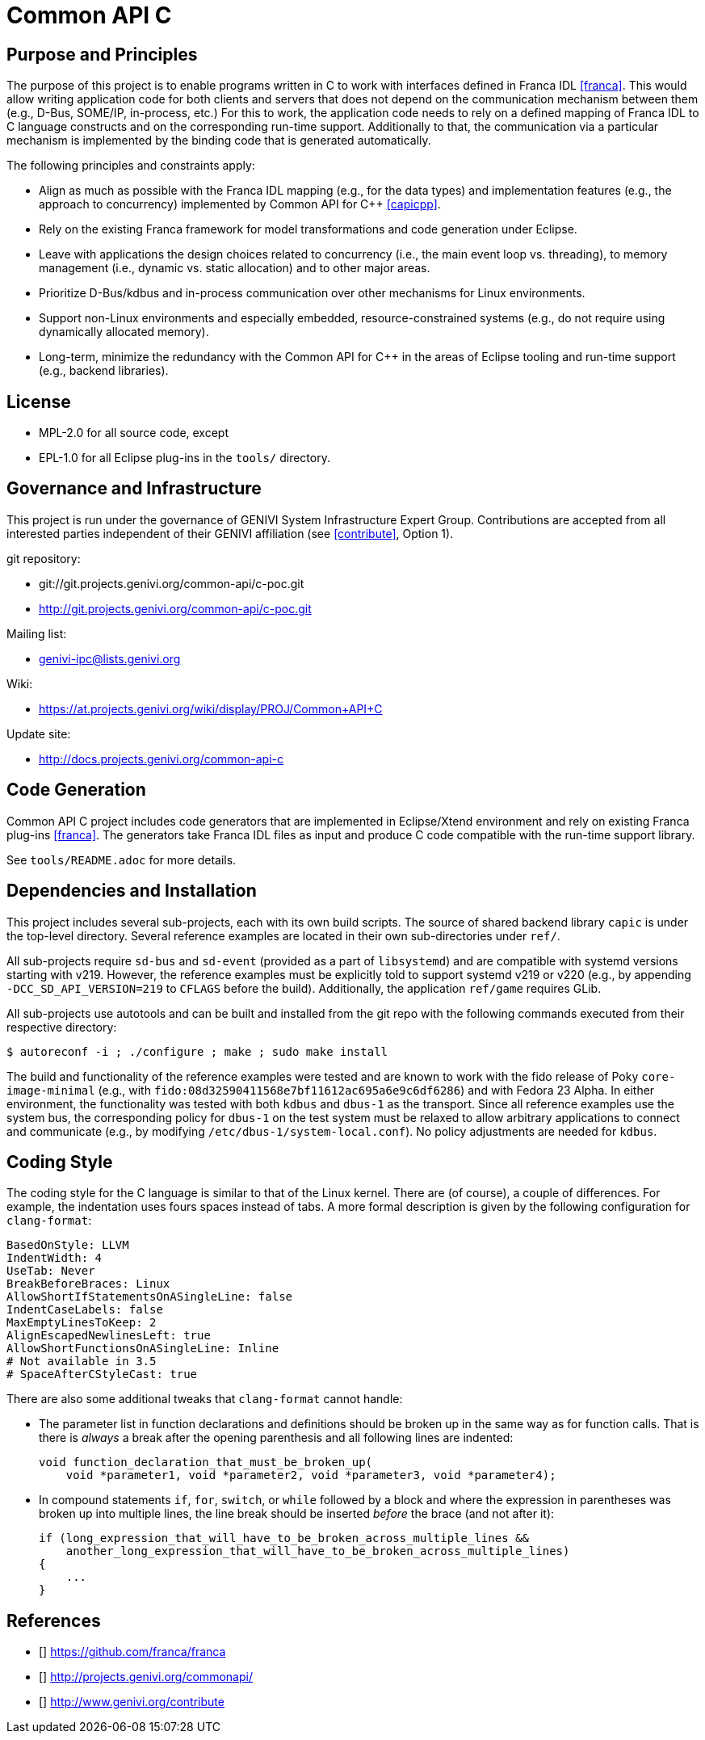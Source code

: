 Common API C
============

Purpose and Principles
----------------------
The purpose of this project is to enable programs written in C to work with interfaces defined in Franca IDL <<franca>>.  This would allow writing application code for both clients and servers that does not depend on the communication mechanism between them (e.g., D-Bus, SOME/IP, in-process, etc.)  For this to work, the application code needs to rely on a defined mapping of Franca IDL to C language constructs and on the corresponding run-time support.  Additionally to that, the communication via a particular mechanism is implemented by the binding code that is generated automatically.

The following principles and constraints apply:

* Align as much as possible with the Franca IDL mapping (e.g., for the data types) and implementation features (e.g., the approach to concurrency) implemented by Common API for C++ <<capicpp>>.
* Rely on the existing Franca framework for model transformations and code generation under Eclipse.
* Leave with applications the design choices related to concurrency (i.e., the main event loop vs. threading), to memory management (i.e., dynamic vs. static allocation) and to other major areas.
* Prioritize D-Bus/kdbus and in-process communication over other mechanisms for Linux environments.
* Support non-Linux environments and especially embedded, resource-constrained systems (e.g., do not require using dynamically allocated memory).
* Long-term, minimize the redundancy with the Common API for C++ in the areas of Eclipse tooling and run-time support (e.g., backend libraries).


License
-------
* MPL-2.0 for all source code, except
* EPL-1.0 for all Eclipse plug-ins in the `tools/` directory.


Governance and Infrastructure
-----------------------------
This project is run under the governance of GENIVI System Infrastructure Expert Group.  Contributions are accepted from all interested parties independent of their GENIVI affiliation (see <<contribute>>, Option 1).

git repository:

* git://git.projects.genivi.org/common-api/c-poc.git
* http://git.projects.genivi.org/common-api/c-poc.git

Mailing list:

* genivi-ipc@lists.genivi.org

Wiki:

* https://at.projects.genivi.org/wiki/display/PROJ/Common+API+C

Update site:

* http://docs.projects.genivi.org/common-api-c


Code Generation
---------------
Common API C project includes code generators that are implemented in Eclipse/Xtend environment and rely on existing Franca plug-ins <<franca>>.  The generators take Franca IDL files as input and produce C code compatible with the run-time support library.

See `tools/README.adoc` for more details.


Dependencies and Installation
-----------------------------
This project includes several sub-projects, each with its own build scripts.  The source of shared backend library `capic` is under the top-level directory.  Several reference examples are located in their own sub-directories under `ref/`.

All sub-projects require `sd-bus` and `sd-event` (provided as a part of `libsystemd`) and are compatible with systemd versions starting with v219.  However, the reference examples must be explicitly told to support systemd v219 or v220 (e.g., by appending `-DCC_SD_API_VERSION=219` to `CFLAGS` before the build).  Additionally, the application `ref/game` requires GLib.

All sub-projects use autotools and can be built and installed from the git repo with the following commands executed from their respective directory:

----
$ autoreconf -i ; ./configure ; make ; sudo make install
----

The build and functionality of the reference examples were tested and are known to work with the fido release of Poky `core-image-minimal` (e.g., with `fido:08d32590411568e7bf11612ac695a6e9c6df6286`) and with Fedora 23 Alpha.  In either environment, the functionality was tested with both `kdbus` and `dbus-1` as the transport.  Since all reference examples use the system bus, the corresponding policy for `dbus-1` on the test system must be relaxed to allow arbitrary applications to connect and communicate (e.g., by modifying `/etc/dbus-1/system-local.conf`).  No policy adjustments are needed for `kdbus`.


Coding Style
------------
The coding style for the C language is similar to that of the Linux kernel.  There are (of course), a couple of differences.  For example, the indentation uses fours spaces instead of tabs.  A more formal description is given by the following configuration for `clang-format`:

----
BasedOnStyle: LLVM
IndentWidth: 4
UseTab: Never
BreakBeforeBraces: Linux
AllowShortIfStatementsOnASingleLine: false
IndentCaseLabels: false
MaxEmptyLinesToKeep: 2
AlignEscapedNewlinesLeft: true
AllowShortFunctionsOnASingleLine: Inline
# Not available in 3.5
# SpaceAfterCStyleCast: true
----

There are also some additional tweaks that `clang-format` cannot handle:

* The parameter list in function declarations and definitions should be broken up in the same way as for function calls.  That is there is _always_ a break after the opening parenthesis and all following lines are indented:
+
----
void function_declaration_that_must_be_broken_up(
    void *parameter1, void *parameter2, void *parameter3, void *parameter4);
----

* In compound statements `if`, `for`, `switch`, or `while` followed by a block and where the expression in parentheses was broken up into multiple lines, the line break should be inserted _before_ the brace (and not after it):
+
----
if (long_expression_that_will_have_to_be_broken_across_multiple_lines &&
    another_long_expression_that_will_have_to_be_broken_across_multiple_lines)
{
    ...
}
----


References
----------
* [[[franca]]] https://github.com/franca/franca
* [[[capicpp]]] http://projects.genivi.org/commonapi/
* [[[contribute]]] http://www.genivi.org/contribute

